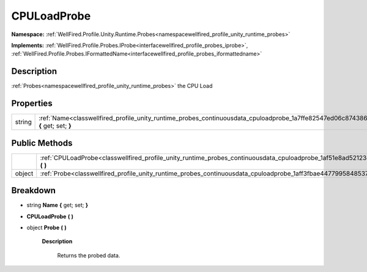 .. _classwellfired_profile_unity_runtime_probes_continuousdata_cpuloadprobe:

CPULoadProbe
=============

**Namespace:** :ref:`WellFired.Profile.Unity.Runtime.Probes<namespacewellfired_profile_unity_runtime_probes>`

**Implements:** :ref:`WellFired.Profile.Probes.IProbe<interfacewellfired_profile_probes_iprobe>`, :ref:`WellFired.Profile.Probes.IFormattedName<interfacewellfired_profile_probes_iformattedname>`


Description
------------

:ref:`Probes<namespacewellfired_profile_unity_runtime_probes>` the CPU Load 

Properties
-----------

+-------------+------------------------------------------------------------------------------------------------------------------------------------------------+
|string       |:ref:`Name<classwellfired_profile_unity_runtime_probes_continuousdata_cpuloadprobe_1a7ffe82547ed06c874386632088192e7c>` **{** get; set; **}**   |
+-------------+------------------------------------------------------------------------------------------------------------------------------------------------+

Public Methods
---------------

+-------------+-----------------------------------------------------------------------------------------------------------------------------------------------+
|             |:ref:`CPULoadProbe<classwellfired_profile_unity_runtime_probes_continuousdata_cpuloadprobe_1af51e8ad52123e99db50e4fb39536c467>` **(**  **)**   |
+-------------+-----------------------------------------------------------------------------------------------------------------------------------------------+
|object       |:ref:`Probe<classwellfired_profile_unity_runtime_probes_continuousdata_cpuloadprobe_1aff3fbae44779958485371da0d3ce5414>` **(**  **)**          |
+-------------+-----------------------------------------------------------------------------------------------------------------------------------------------+

Breakdown
----------

.. _classwellfired_profile_unity_runtime_probes_continuousdata_cpuloadprobe_1a7ffe82547ed06c874386632088192e7c:

- string **Name** **{** get; set; **}**

.. _classwellfired_profile_unity_runtime_probes_continuousdata_cpuloadprobe_1af51e8ad52123e99db50e4fb39536c467:

-  **CPULoadProbe** **(**  **)**

.. _classwellfired_profile_unity_runtime_probes_continuousdata_cpuloadprobe_1aff3fbae44779958485371da0d3ce5414:

- object **Probe** **(**  **)**

    **Description**

        Returns the probed data. 

